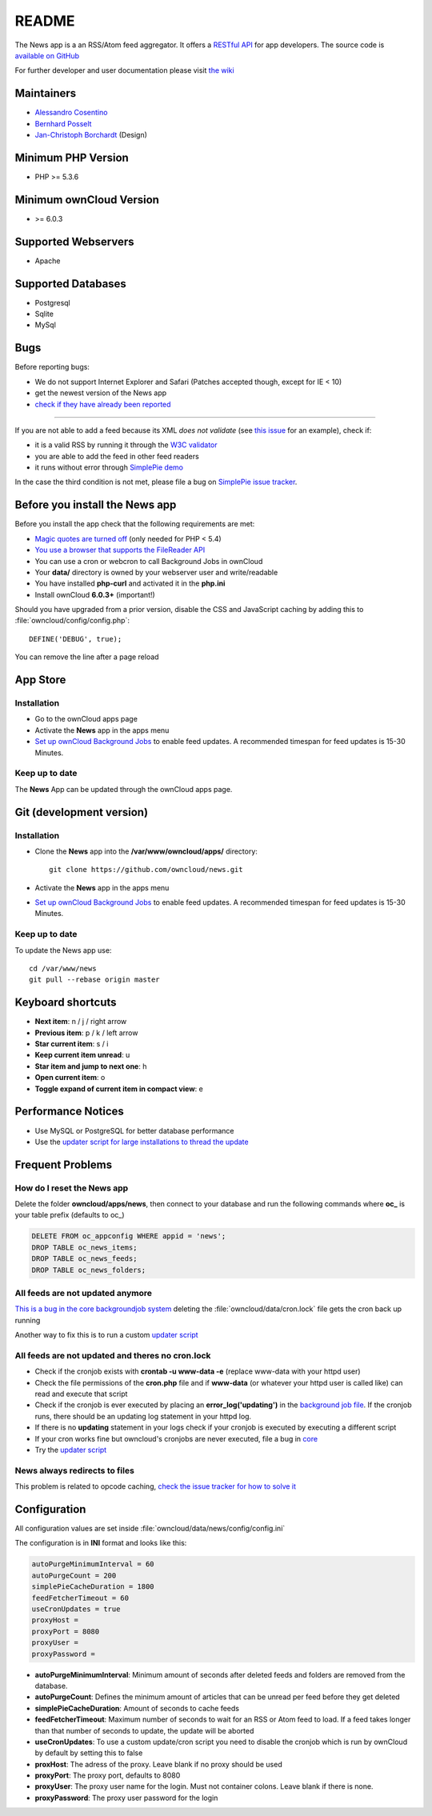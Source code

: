 README
======
|travis-ci|_

The News app is a an RSS/Atom feed aggregator. It offers a `RESTful API <https://github.com/owncloud/news/wiki/API-1.2>`_ for app developers. The source code is `available on GitHub <https://github.com/owncloud/news>`_

For further developer and user documentation please visit `the wiki <https://github.com/owncloud/news/wiki>`_

.. |travis-ci| image:: https://travis-ci.org/owncloud/news.png
.. _travis-ci: https://travis-ci.org/owncloud/news


Maintainers
-----------
* `Alessandro Cosentino <https://github.com/cosenal>`_
* `Bernhard Posselt <https://github.com/Raydiation>`_
* `Jan-Christoph Borchardt <https://github.com/jancborchardt>`_ (Design)

Minimum PHP Version
-------------------
* PHP >= 5.3.6

Minimum ownCloud Version
-------------------
* >= 6.0.3

Supported Webservers
--------------------
* Apache

Supported Databases
-------------------
* Postgresql
* Sqlite
* MySql


Bugs
----
Before reporting bugs:

* We do not support Internet Explorer and Safari (Patches accepted though, except for IE < 10)
* get the newest version of the News app
* `check if they have already been reported <https://github.com/owncloud/news/issues?state=open>`_

----------------

If you are not able to add a feed because its XML *does not validate* (see `this issue <https://github.com/owncloud/news/issues/133>`_ for an example),
check if:

* it is a valid RSS by running it through the `W3C validator <http://validator.w3.org/feed/>`_
* you are able to add the feed in other feed readers
* it runs without error through `SimplePie demo <http://www.simplepie.org/demo/>`_

In the case the third condition is not met, please file a bug on `SimplePie issue tracker <https://github.com/simplepie/simplepie>`_.


Before you install the News app
-------------------------------
Before you install the app check that the following requirements are met:

- `Magic quotes are turned off <http://php.net/manual/de/security.magicquotes.disabling.php>`_ (only needed for PHP < 5.4)
- `You use a browser that supports the FileReader API <https://developer.mozilla.org/en/docs/DOM/FileReader#Browser_compatibility>`_
- You can use a cron or webcron to call Background Jobs in ownCloud
- Your **data/** directory is owned by your webserver user and write/readable
- You have installed **php-curl** and activated it in the **php.ini**
- Install ownCloud **6.0.3+** (important!)

Should you have upgraded from a prior version, disable the CSS and JavaScript caching by adding this to :file:`owncloud/config/config.php`::

    DEFINE('DEBUG', true);

You can remove the line after a page reload


App Store
---------

Installation
~~~~~~~~~~~~

- Go to the ownCloud apps page
- Activate the **News** app in the apps menu
- `Set up ownCloud Background Jobs <http://doc.owncloud.org/server/5.0/admin_manual/configuration/background_jobs.html>`_ to enable feed updates. A recommended timespan for feed updates is 15-30 Minutes.

Keep up to date
~~~~~~~~~~~~~~~
The **News** App can be updated through the ownCloud apps page.


Git (development version)
-------------------------

Installation
~~~~~~~~~~~~

- Clone the **News** app into the **/var/www/owncloud/apps/** directory::

	git clone https://github.com/owncloud/news.git

- Activate the **News** app in the apps menu

- `Set up ownCloud Background Jobs <http://doc.owncloud.org/server/5.0/admin_manual/configuration/background_jobs.html>`_ to enable feed updates. A recommended timespan for feed updates is 15-30 Minutes.

Keep up to date
~~~~~~~~~~~~~~~
To update the News app use::

    cd /var/www/news
    git pull --rebase origin master


Keyboard shortcuts
------------------
* **Next item**: n / j / right arrow
* **Previous item**: p / k / left arrow
* **Star current item**: s / i
* **Keep current item unread**: u
* **Star item and jump to next one**: h
* **Open current item**: o
* **Toggle expand of current item in compact view**: e

Performance Notices
-------------------
* Use MySQL or PostgreSQL for better database performance
* Use the `updater script for large installations to thread the update <https://github.com/owncloud/news/wiki/Cron-1.2>`_

Frequent Problems
-----------------

How do I reset the News app
~~~~~~~~~~~~~~~~~~~~~~~~~~~
Delete the folder **owncloud/apps/news**, then connect to your database and run the following commands where **oc\_** is your table prefix (defaults to oc\_)

.. code-block:: sql

    DELETE FROM oc_appconfig WHERE appid = 'news';
    DROP TABLE oc_news_items;
    DROP TABLE oc_news_feeds;
    DROP TABLE oc_news_folders;

All feeds are not updated anymore
~~~~~~~~~~~~~~~~~~~~~~~~~~~~~~~~~
`This is a bug in the core backgroundjob system <https://github.com/owncloud/core/issues/3221>`_ deleting the :file:`owncloud/data/cron.lock` file gets the cron back up running

Another way to fix this is to run a custom `updater script <https://github.com/owncloud/news/wiki/Cron-1.2>`_

All feeds are not updated and theres no cron.lock
~~~~~~~~~~~~~~~~~~~~~~~~~~~~~~~~~~~~~~~~~~~~~~~~~
* Check if the cronjob exists with **crontab -u www-data -e** (replace www-data with your httpd user)
* Check the file permissions of the **cron.php** file and if **www-data** (or whatever your httpd user is called like) can read and execute that script
* Check if the cronjob is ever executed by placing an **error_log('updating')** in the `background job file <https://github.com/owncloud/news/blob/master/backgroundjob/task.php#L37>`_. If the cronjob runs, there should be an updating log statement in your httpd log.
* If there is no **updating** statement in your logs check if your cronjob is executed by executing a different script
* If your cron works fine but owncloud's cronjobs are never executed, file a bug in `core <https://github.com/owncloud/core/>`_
* Try the `updater script <https://github.com/owncloud/news/wiki/Cron-1.2>`_

News always redirects to files
~~~~~~~~~~~~~~~~~~~~~~~~~~~~~~
This problem is related to opcode caching, `check the issue tracker for how to solve it <https://github.com/owncloud/news/issues/319>`_

Configuration
-------------
All configuration values are set inside :file:`owncloud/data/news/config/config.ini`

The configuration is in **INI** format and looks like this:

.. code-block:: ini

    autoPurgeMinimumInterval = 60
    autoPurgeCount = 200
    simplePieCacheDuration = 1800
    feedFetcherTimeout = 60
    useCronUpdates = true
    proxyHost =
    proxyPort = 8080
    proxyUser =
    proxyPassword =


* **autoPurgeMinimumInterval**: Minimum amount of seconds after deleted feeds and folders are removed from the database.
* **autoPurgeCount**: Defines the minimum amount of articles that can be unread per feed before they get deleted
* **simplePieCacheDuration**: Amount of seconds to cache feeds
* **feedFetcherTimeout**: Maximum number of seconds to wait for an RSS or Atom feed to load. If a feed takes longer than that number of seconds to update, the update will be aborted
* **useCronUpdates**: To use a custom update/cron script you need to disable the cronjob which is run by ownCloud by default by setting this to false
* **proxHost**: The adress of the proxy. Leave blank if no proxy should be used
* **proxyPort**: The proxy port, defaults to 8080
* **proxyUser**: The proxy user name for the login. Must not container colons. Leave blank if there is none. 
* **proxyPassword**: The proxy user password for the login



